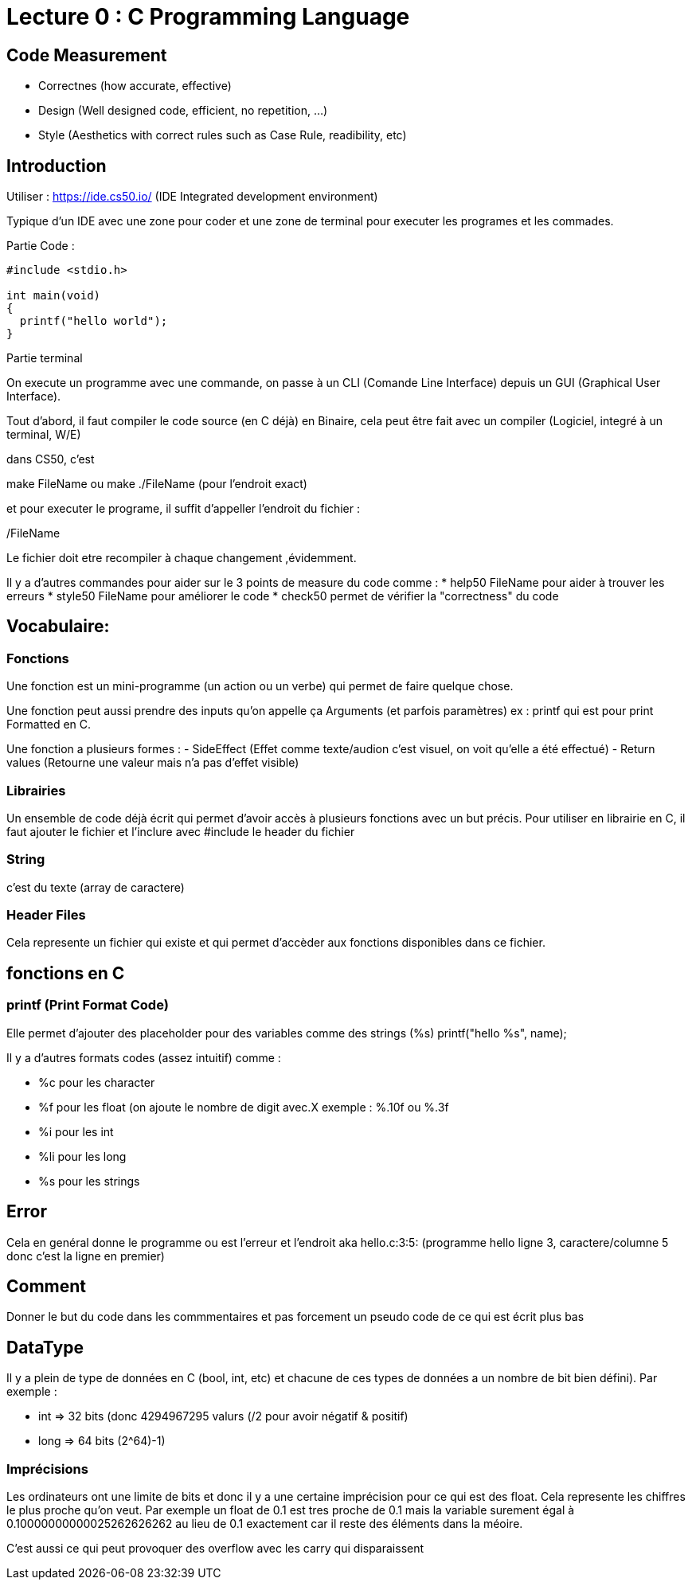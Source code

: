# Lecture 0 : C Programming Language

## Code Measurement

* Correctnes (how accurate, effective)
* Design (Well designed code, efficient, no repetition, ...)
* Style (Aesthetics with correct rules such as Case Rule, readibility, etc)

## Introduction

Utiliser : https://ide.cs50.io/ 
(IDE Integrated development environment)

Typique d'un IDE avec une zone pour coder et une zone de terminal pour executer les programes et les commades.

Partie Code : 

[source,C]
----
#include <stdio.h>

int main(void)
{
  printf("hello world");
}
----

Partie terminal

On execute un programme avec une commande, on passe à un CLI (Comande Line Interface) depuis un GUI (Graphical User Interface).

Tout d'abord, il faut compiler le code source (en C déjà) en Binaire, cela peut être fait avec un compiler (Logiciel, integré à un terminal, W/E)

dans CS50, c'est 

make FileName ou make ./FileName (pour l'endroit exact)

et pour executer le programe, il suffit d'appeller l'endroit du fichier :

./FileName

Le fichier doit etre recompiler à chaque changement ,évidemment.

Il y a d'autres commandes pour aider sur le 3 points de measure du code comme :
* help50 FileName pour aider à trouver les erreurs
* style50 FileName pour améliorer le code
* check50 permet de vérifier la "correctness" du code

## Vocabulaire:

### Fonctions
Une fonction est un mini-programme (un action ou un verbe) qui permet de faire quelque chose.

Une fonction peut aussi prendre des inputs qu'on appelle ça Arguments (et parfois paramètres)
ex : printf qui est pour print Formatted en C.

Une fonction a plusieurs formes :
- SideEffect (Effet comme texte/audion c'est visuel, on voit qu'elle a été effectué)
- Return values (Retourne une valeur mais n'a pas d'effet visible)

### Librairies
Un ensemble de code déjà écrit qui permet d'avoir accès à plusieurs fonctions avec un but précis. Pour utiliser en librairie en C, il faut ajouter le fichier et l'inclure avec #include le header du fichier

### String
c'est du texte (array de caractere)

### Header Files
Cela represente un fichier qui existe et qui permet d'accèder aux fonctions disponibles dans ce fichier.

## fonctions en C

### printf (Print Format Code)
Elle permet d'ajouter des placeholder pour des variables comme des strings (%s)
printf("hello %s", name);

Il y a d'autres formats codes (assez intuitif) comme :

* %c pour les character
* %f pour les float (on ajoute le nombre de digit avec.X exemple : %.10f ou %.3f
* %i pour les int
* %li pour les long
* %s pour les strings



## Error
Cela en genéral donne le programme ou est l'erreur et l'endroit aka hello.c:3:5: (programme hello ligne 3, caractere/columne 5 donc c'est la ligne en premier)

## Comment
Donner le but du code dans les commmentaires et pas forcement un pseudo code de ce qui est écrit plus bas

## DataType
Il y a plein de type de données en C (bool, int, etc) et chacune de ces types de données a un nombre de bit bien défini). Par exemple :

* int => 32 bits (donc 4294967295 valurs (/2 pour avoir négatif & positif)
* long => 64 bits (2^64)-1)

### Imprécisions

Les ordinateurs ont une limite de bits et donc il y a une certaine imprécision pour ce qui est des float. Cela represente les chiffres le plus proche qu'on veut. Par exemple un float de 0.1 est tres proche de 0.1 mais la variable surement égal à 0.10000000000025262626262 au lieu de 0.1 exactement car il reste des éléments dans la méoire.

C'est aussi ce qui peut provoquer des overflow avec les carry qui disparaissent

